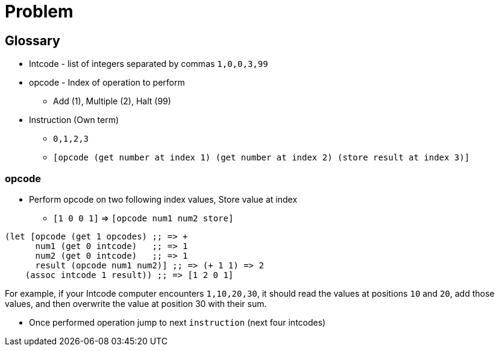 = Problem


== Glossary

* Intcode - list of integers separated by commas `1,0,0,3,99`
* opcode - Index of operation to perform
** Add (1), Multiple (2), Halt (99)
* Instruction (Own term)
** `0,1,2,3`
** `[opcode (get number at index 1) (get number at index 2) (store result at index 3)]`

=== opcode

* Perform opcode on two following index values, Store value at index
** `[1 0 0 1]` => `[opcode num1 num2 store]`

[source,clojure]
----
(let [opcode (get 1 opcodes) ;; => +
      num1 (get 0 intcode)   ;; => 1
      num2 (get 0 intcode)   ;; => 1
      result (opcode num1 num2)] ;; => (+ 1 1) => 2
    (assoc intcode 1 result)) ;; => [1 2 0 1]
----

For example, if your Intcode computer encounters `1,10,20,30`,
it should read the values at positions `10` and `20`, add those values,
and then overwrite the value at position 30 with their sum.

* Once performed operation jump to next `instruction` (next four intcodes)

